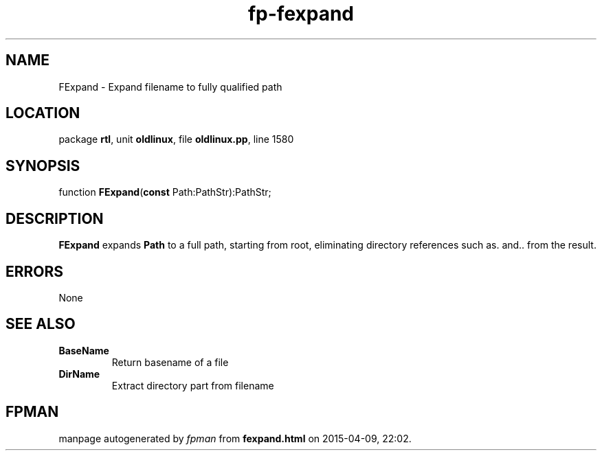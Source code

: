 .\" file autogenerated by fpman
.TH "fp-fexpand" 3 "2014-03-14" "fpman" "Free Pascal Programmer's Manual"
.SH NAME
FExpand - Expand filename to fully qualified path
.SH LOCATION
package \fBrtl\fR, unit \fBoldlinux\fR, file \fBoldlinux.pp\fR, line 1580
.SH SYNOPSIS
function \fBFExpand\fR(\fBconst\fR Path:PathStr):PathStr;
.SH DESCRIPTION
\fBFExpand\fR expands \fBPath\fR to a full path, starting from root, eliminating directory references such as. and.. from the result.


.SH ERRORS
None


.SH SEE ALSO
.TP
.B BaseName
Return basename of a file
.TP
.B DirName
Extract directory part from filename

.SH FPMAN
manpage autogenerated by \fIfpman\fR from \fBfexpand.html\fR on 2015-04-09, 22:02.

